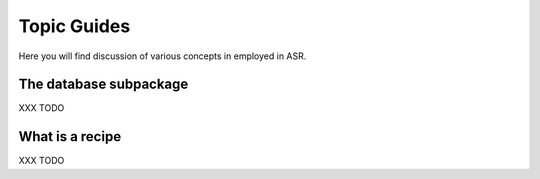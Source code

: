 Topic Guides
============
Here you will find discussion of various concepts in employed in ASR.

The database subpackage
-----------------------
XXX TODO

What is a recipe
----------------
XXX TODO

